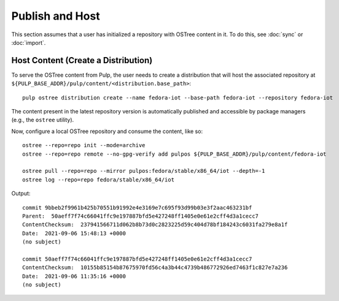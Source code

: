 .. _publish-workflow:

Publish and Host
================

This section assumes that a user has initialized a repository with OSTree content in it. To do this,
see :doc:`sync` or :doc:`import`.

Host Content (Create a Distribution)
------------------------------------

To serve the OSTree content from Pulp, the user needs to create a distribution that will host the
associated repository at ``${PULP_BASE_ADDR}/pulp/content/<distribution.base_path>``::

    pulp ostree distribution create --name fedora-iot --base-path fedora-iot --repository fedora-iot

The content present in the latest repository version is automatically published and accessible by
package managers (e.g., the ``ostree`` utility).

Now, configure a local OSTree repository and consume the content, like so::

    ostree --repo=repo init --mode=archive
    ostree --repo=repo remote --no-gpg-verify add pulpos ${PULP_BASE_ADDR}/pulp/content/fedora-iot

    ostree pull --repo=repo --mirror pulpos:fedora/stable/x86_64/iot --depth=-1
    ostree log --repo=repo fedora/stable/x86_64/iot

Output::

    commit 9bbeb2f9961b425b70551b91992e4e3169e7c695f93d99b03e3f2aac463231bf
    Parent:  50aeff7f74c66041ffc9e197887bfd5e427248ff1405e0e61e2cff4d3a1cecc7
    ContentChecksum:  237941566711d062b8b73d0c2823225d59c404d78bf184243c6031fa279e8a1f
    Date:  2021-09-06 15:48:13 +0000
    (no subject)

    commit 50aeff7f74c66041ffc9e197887bfd5e427248ff1405e0e61e2cff4d3a1cecc7
    ContentChecksum:  10155b85154b87675970fd56c4a3b44c4739b486772926ed7463f1c827e7a236
    Date:  2021-09-06 11:35:16 +0000
    (no subject)
